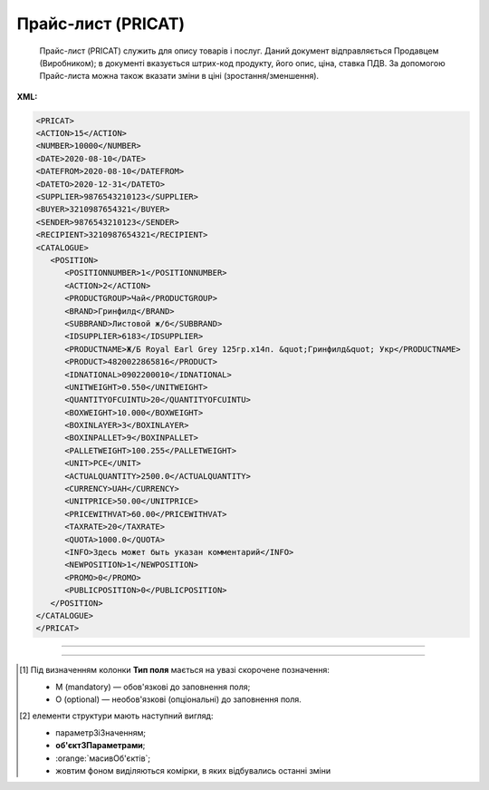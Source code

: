 ##########################################################################################################################
**Прайс-лист (PRICAT)**
##########################################################################################################################

.. epigraph::

   Прайс-лист (PRICAT) служить для опису товарів і послуг. Даний документ відправляється Продавцем (Виробником); в документі вказується штрих-код продукту, його опис, ціна, ставка ПДВ. За допомогою Прайс-листа можна також вказати зміни в ціні (зростання/зменшення).

**XML:**

.. code:: xml

   <PRICAT>
   <ACTION>15</ACTION>
   <NUMBER>10000</NUMBER>
   <DATE>2020-08-10</DATE>
   <DATEFROM>2020-08-10</DATEFROM>
   <DATETO>2020-12-31</DATETO>
   <SUPPLIER>9876543210123</SUPPLIER>
   <BUYER>3210987654321</BUYER>
   <SENDER>9876543210123</SENDER>
   <RECIPIENT>3210987654321</RECIPIENT>
   <CATALOGUE>
      <POSITION>
         <POSITIONNUMBER>1</POSITIONNUMBER>
         <ACTION>2</ACTION>
         <PRODUCTGROUP>Чай</PRODUCTGROUP>
         <BRAND>Гринфилд</BRAND>
         <SUBBRAND>Листовой ж/б</SUBBRAND>
         <IDSUPPLIER>6183</IDSUPPLIER>
         <PRODUCTNAME>Ж/Б Royal Earl Grey 125гр.х14п. &quot;Гринфилд&quot; Укр</PRODUCTNAME>
         <PRODUCT>4820022865816</PRODUCT>
         <IDNATIONAL>0902200010</IDNATIONAL>
         <UNITWEIGHT>0.550</UNITWEIGHT>
         <QUANTITYOFCUINTU>20</QUANTITYOFCUINTU>
         <BOXWEIGHT>10.000</BOXWEIGHT>
         <BOXINLAYER>3</BOXINLAYER>
         <BOXINPALLET>9</BOXINPALLET>
         <PALLETWEIGHT>100.255</PALLETWEIGHT>
         <UNIT>PCE</UNIT>
         <ACTUALQUANTITY>2500.0</ACTUALQUANTITY>
         <CURRENCY>UAH</CURRENCY>
         <UNITPRICE>50.00</UNITPRICE>
         <PRICEWITHVAT>60.00</PRICEWITHVAT>
         <TAXRATE>20</TAXRATE>
         <QUOTA>1000.0</QUOTA>
         <INFO>Здесь может быть указан комментарий</INFO>
         <NEWPOSITION>1</NEWPOSITION>
         <PROMO>0</PROMO>
         <PUBLICPOSITION>0</PUBLICPOSITION>
      </POSITION>
   </CATALOGUE>
   </PRICAT>

-------------------------

.. csv-table:: Прайс-лист (PRICAT)
  :file: files/PRICAT.csv
  :widths:  40, 7, 12, 41
  :header-rows: 1

-------------------------

.. [#] Під визначенням колонки **Тип поля** мається на увазі скорочене позначення:

   * M (mandatory) — обов'язкові до заповнення поля;
   * O (optional) — необов'язкові (опціональні) до заповнення поля.

.. [#] елементи структури мають наступний вигляд:

   * параметрЗіЗначенням;
   * **об'єктЗПараметрами**;
   * :orange:`масивОб'єктів`;
   * жовтим фоном виділяються комірки, в яких відбувались останні зміни
